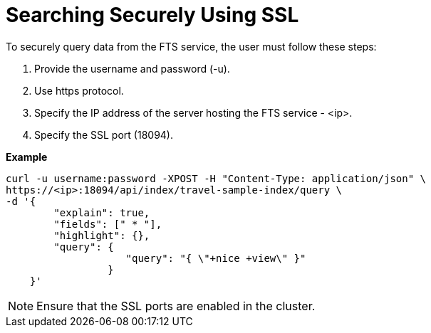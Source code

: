 = Searching Securely Using SSL

To securely query data from the FTS service, the user must follow these steps:

1. Provide the username and password (-u).
2. Use https protocol.
3. Specify the IP address of the server hosting the FTS service - <ip>.
4. Specify the SSL port (18094). 

*Example*

[source,console]
----
curl -u username:password -XPOST -H "Content-Type: application/json" \
https://<ip>:18094/api/index/travel-sample-index/query \
-d '{
        "explain": true,
        "fields": [" * "],
        "highlight": {},
        "query": {
                    "query": "{ \"+nice +view\" }"
                 }
    }'
----

NOTE: Ensure that the SSL ports are enabled in the cluster.